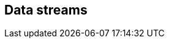 [[apm-data-streams]]
== Data streams

// to do: fill with content. placeholder for external links for now
